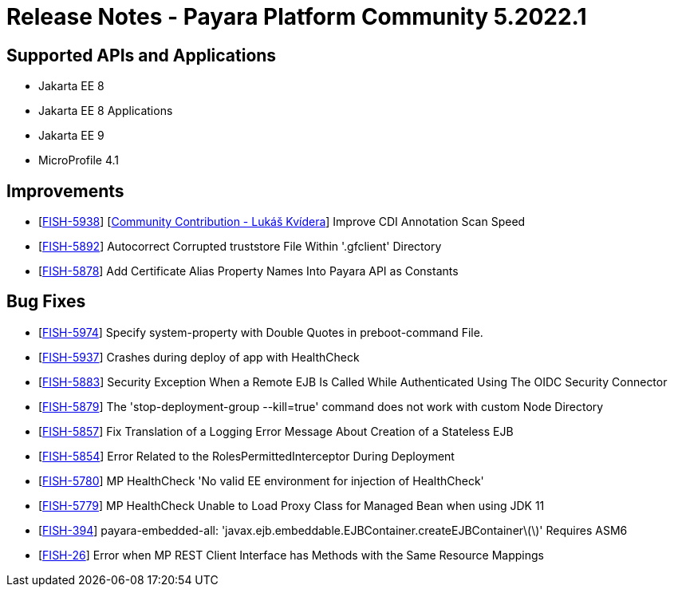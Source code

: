 = Release Notes - Payara Platform Community 5.2022.1

== Supported APIs and Applications

* Jakarta EE 8
* Jakarta EE 8 Applications 
* Jakarta EE 9
* MicroProfile 4.1 

== Improvements
* [https://github.com/payara/Payara/pull/5531[FISH-5938]] [https://github.com/sgflt[Community Contribution - Lukáš Kvídera]] Improve CDI Annotation Scan Speed
* [https://github.com/payara/Payara/pull/5569[FISH-5892]] Autocorrect Corrupted truststore File Within '.gfclient' Directory
* [https://github.com/payara/Payara/pull/5527[FISH-5878]] Add Certificate Alias Property Names Into Payara API as Constants

== Bug Fixes
* [https://github.com/payara/Payara/pull/5599[FISH-5974]] Specify system-property with Double Quotes in preboot-command File.
* [https://github.com/payara/Payara/pull/5586[FISH-5937]] Crashes during deploy of app with HealthCheck
* [https://github.com/payara/Payara/pull/5528[FISH-5883]] Security Exception When a Remote EJB Is Called While Authenticated Using The OIDC Security Connector
* [https://github.com/payara/Payara/pull/5548[FISH-5879]] The 'stop-deployment-group --kill=true' command does not work with custom Node Directory
* [https://github.com/payara/Payara/pull/5588[FISH-5857]] Fix Translation of a Logging Error Message About Creation of a Stateless EJB
* [https://github.com/payara/Payara/pull/5534[FISH-5854]] Error Related to the RolesPermittedInterceptor During Deployment
* [https://github.com/payara/Payara/pull/5540[FISH-5780]] MP HealthCheck 'No valid EE environment for injection of HealthCheck'
* [https://github.com/payara/Payara/pull/5540[FISH-5779]] MP HealthCheck Unable to Load Proxy Class for Managed Bean when using JDK 11
* [https://github.com/payara/Payara/pull/5526[FISH-394]] payara-embedded-all: 'javax.ejb.embeddable.EJBContainer.createEJBContainer\(\)' Requires ASM6
* [https://github.com/payara/Payara/pull/5518[FISH-26]] Error when MP REST Client Interface has Methods with the Same Resource Mappings
